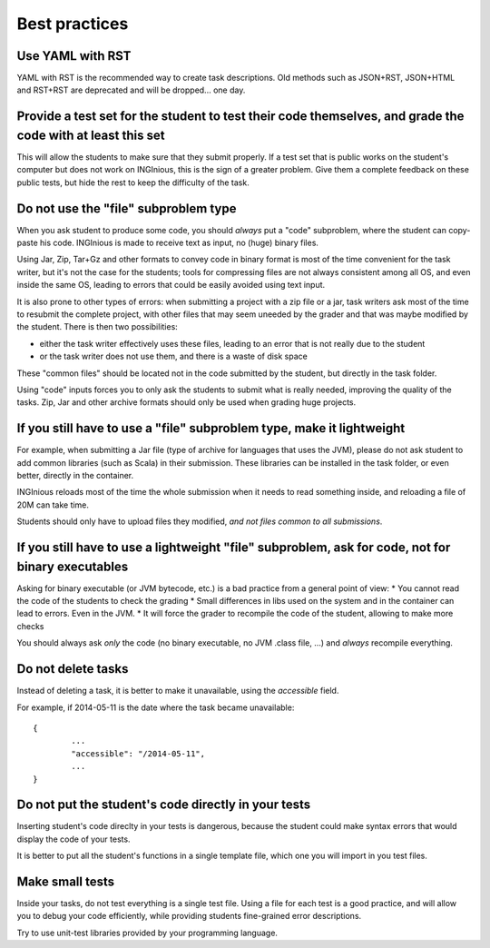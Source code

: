 Best practices
==============

Use YAML with RST
-----------------

YAML with RST is the recommended way to create task descriptions. Old methods such as JSON+RST, 
JSON+HTML and RST+RST are deprecated and will be dropped... one day.

Provide a test set for the student to test their code themselves, and grade the code with at least this set
-----------------------------------------------------------------------------------------------------------

This will allow the students to make sure that they submit properly. If a test set that is public works
on the student's computer but does not work on INGInious, this is the sign of a greater problem.
Give them a complete feedback on these public tests, but hide the rest to keep the difficulty of the task.

Do not use the "file" subproblem type
-------------------------------------

When you ask student to produce some code, 
you should *always* put a "code" subproblem, where the student can copy-paste his code.
INGInious is made to receive text as input, no (huge) binary files. 

Using Jar, Zip, Tar+Gz and other formats to convey code in binary format is most of the time convenient for the task writer, 
but it's not the case for the students; tools for compressing files are not always consistent among all OS, 
and even inside the same OS, leading to errors that could be easily avoided using text input.

It is also prone to other types of errors: when submitting a project with a zip file or a jar, task writers ask most of the time
to resubmit the complete project, with other files that may seem uneeded by the grader and that was maybe modified by the student.
There is then two possibilities: 

* either the task writer effectively uses these files, leading to an error that is not really due to the student
* or the task writer does not use them, and there is a waste of disk space

These "common files" should be located not in the code submitted by the student, but directly in the task folder.

Using "code" inputs forces you to only ask the students to submit what is really needed, improving the quality of the tasks.
Zip, Jar and other archive formats should only be used when grading huge projects.

If you still have to use a "file" subproblem type, make it lightweight
----------------------------------------------------------------------

For example, when submitting a Jar file (type of archive for languages that uses the JVM), 
please do not ask student to add common libraries (such as Scala) in their submission. 
These libraries can be installed in the task folder, or even better, directly in the container.

INGInious reloads most of the time the whole submission when it needs to read something inside, 
and reloading a file of 20M can take time.

Students should only have to upload files they modified, *and not files common to all submissions*.

If you still have to use a lightweight "file" subproblem, ask for code, not for binary executables
--------------------------------------------------------------------------------------------------

Asking for binary executable (or JVM bytecode, etc.) is a bad practice from a general point of view:
* You cannot read the code of the students to check the grading
* Small differences in libs used on the system and in the container can lead to errors. Even in the JVM.
* It will force the grader to recompile the code of the student, allowing to make more checks

You should always ask *only* the code (no binary executable, no JVM .class file, ...) and *always* recompile everything.

Do not delete tasks
-------------------

Instead of deleting a task, it is better to make it unavailable, using the *accessible* field.

For example, if 2014-05-11 is the date where the task became unavailable::

	{
		...
		"accessible": "/2014-05-11",
		...
	}

Do not put the student's code directly in your tests
----------------------------------------------------

Inserting student's code direclty in your tests is dangerous,
because the student could make syntax errors that would display the code of your tests.

It is better to put all the student's functions in a single template file, which one you will import in you test files.

Make small tests
----------------

Inside your tasks, do not test everything is a single test file.
Using a file for each test is a good practice, and will allow you to debug your code efficiently,
while providing students fine-grained error descriptions.

Try to use unit-test libraries provided by your programming language.
